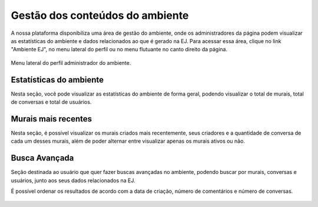 ********************************
Gestão dos conteúdos do ambiente
********************************

A nossa plataforma disponibiliza uma área de gestão do ambiente, onde os administradores da página
podem visualizar as estatísticas do ambiente e dados relacionados ao que é gerado na EJ.
Para acessar essa área, clique no link "Ambiente EJ", no menu lateral do perfil ou no menu flutuante 
no canto direito da página.

.. figure:: ../images/ej-environment.png
   :align: center

   Menu lateral do perfil administrador do ambiente.

Estatísticas do ambiente
------------------------
Nesta seção, você pode visualizar as estatísticas do ambiente de forma geral, podendo visualizar o total de murais, total de conversas e total de usuários.

.. figure:: ../images/administration-estatistics.png


Murais mais recentes
--------------------

Nesta seção, é possível visualizar os murais criados mais recentemente, seus criadores e a quantidade de conversa de cada um desses murais, além de poder alternar entre visualizar apenas os murais ativos ou não.

.. figure:: ../images/administration-recent-boards.png


Busca Avançada
--------------
Seção destinada ao usuário que quer fazer buscas avançadas no ambiente, podendo buscar por murais, conversas e usuários, junto aos seus dados relacionados na EJ.

É possível ordenar os resultados de acordo com a data de criação, número de comentários e número de conversas.

.. figure:: ../images/administration-advanced-search.png
